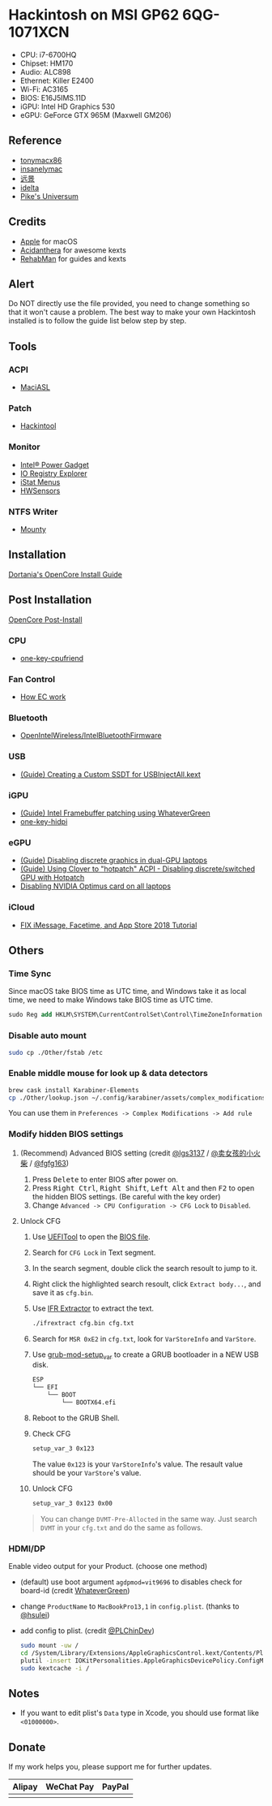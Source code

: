 * Hackintosh on MSI GP62 6QG-1071XCN
#+HTML: <img src="https://github.com/chuxubank/MSI-GP62-Hackintosh/raw/oc-intel-lfs/Other/screenshot.png" align="right" width="70%"/>

- CPU: i7-6700HQ
- Chipset: HM170
- Audio: ALC898
- Ethernet: Killer E2400
- Wi-Fi: AC3165
- BIOS: E16J5IMS.11D
- iGPU: Intel HD Graphics 530
- eGPU: GeForce GTX 965M (Maxwell GM206)

** Reference
- [[http://tonymacx86.com][tonymacx86]]
- [[http://www.insanelymac.com][insanelymac]]
- [[http://bbs.pcbeta.com][远景]]
- [[https://www.idelta.info][idelta]]
- [[https://pikeralpha.wordpress.com][Pike's Universum]]

** Credits
- [[https://www.apple.com/][Apple]] for macOS
- [[https://github.com/acidanthera][Acidanthera]] for awesome kexts
- [[https://github.com/RehabMan][RehabMan]] for guides and kexts

** Alert
Do NOT directly use the file provided, you need to change something so
that it won't cause a problem. The best way to make your own Hackintosh
installed is to follow the guide list below step by step.

** Tools
*** ACPI
- [[https://github.com/acidanthera/MaciASL][MaciASL]]

*** Patch
- [[http://headsoft.com.au/download/mac/Hackintool.zip][Hackintool]]

*** Monitor
- [[https://software.intel.com/en-us/articles/intel-power-gadget][Intel® Power Gadget]]
- [[https://download.developer.apple.com/Developer_Tools/Additional_Tools_for_Xcode_11/Additional_Tools_for_Xcode_11.dmg][IO Registry Explorer]]
- [[https://bjango.com/mac/istatmenus/][iStat Menus]]
- [[https://github.com/kozlek/HWSensors][HWSensors]]

*** NTFS Writer
- [[http://enjoygineering.com/mounty/][Mounty]]

** Installation
[[https://github.com/dortania/OpenCore-Install-Guide][Dortania's OpenCore Install Guide]]

** Post Installation
[[https://github.com/dortania/OpenCore-Post-Install][OpenCore Post-Install]]

*** CPU
- [[https://github.com/stevezhengshiqi/one-key-cpufriend][one-key-cpufriend]]

*** Fan Control
- [[https://github.com/YoyPa/isw/wiki/MSI-G-laptop-EC---Rosetta][How EC work]]

*** Bluetooth
- [[https://github.com/OpenIntelWireless/IntelBluetoothFirmware][OpenIntelWireless/IntelBluetoothFirmware]]

*** USB
- [[https://www.tonymacx86.com/threads/guide-creating-a-custom-ssdt-for-usbinjectall-kext.211311/][(Guide) Creating a Custom SSDT for USBInjectAll.kext]]

*** iGPU
- [[https://www.tonymacx86.com/threads/guide-intel-framebuffer-patching-using-whatevergreen.256490/][(Guide) Intel Framebuffer patching using WhateverGreen]]
- [[https://github.com/xzhih/one-key-hidpi][one-key-hidpi]]

*** eGPU
- [[https://www.tonymacx86.com/threads/guide-disabling-discrete-graphics-in-dual-gpu-laptops.163772/][(Guide) Disabling discrete graphics in dual-GPU laptops]]
- [[https://www.tonymacx86.com/threads/guide-using-clover-to-hotpatch-acpi.200137/post-1308262][(Guide) Using Clover to "hotpatch" ACPI - Disabling discrete/switched GPU with Hotpatch]]
- [[https://www.insanelymac.com/forum/forums/topic/295584-disabling-nvidia-optimus-card-on-all-laptops/][Disabling NVIDIA Optimus card on all laptops]]

*** iCloud
- [[https://www.youtube.com/watch?v=JhA7e26dGgM][FIX iMessage, Facetime, and App Store 2018 Tutorial]]

** Others
*** Time Sync
Since macOS take BIOS time as UTC time, and Windows take it as local time, we need to make Windows take BIOS time as UTC time.
#+BEGIN_SRC ps
  sudo Reg add HKLM\SYSTEM\CurrentControlSet\Control\TimeZoneInformation /v RealTimeIsUniversal /t REG_DWORD /d 1
#+END_SRC

*** Disable auto mount
#+BEGIN_SRC sh
  sudo cp ./Other/fstab /etc
#+END_SRC

*** Enable middle mouse for look up & data detectors
#+BEGIN_SRC sh
  brew cask install Karabiner-Elements
  cp ./Other/lookup.json ~/.config/karabiner/assets/complex_modifications
#+END_SRC
You can use them in =Preferences -> Complex Modifications -> Add rule=

*** Modify hidden BIOS settings
**** (Recommend) Advanced BIOS setting (credit [[github:lgs3137][@lgs3137]] / [[https://www.shinenet.cn/archives/61.html][@卖女孩的小火柴]] / [[github:fgfg163][@fgfg163]])
1. Press @@html:<kbd>@@Delete@@html:</kbd>@@ to enter BIOS after power on.
2. Press @@html:<kbd>@@Right Ctrl@@html:</kbd>@@, @@html:<kbd>@@Right
   Shift@@html:</kbd>@@, @@html:<kbd>@@Left Alt@@html:</kbd>@@
   and then @@html:<kbd>@@F2@@html:</kbd>@@ to open the hidden BIOS settings.
   (Be careful with the key order)
3. Change =Advanced -> CPU Configuration -> CFG Lock= to =Disabled=.
**** Unlock CFG
1. Use [[https://github.com/LongSoft/UEFITool][UEFITool]] to open the [[https://cn.msi.com/Laptop/support/GP62-6QG-1071XCN][BIOS file]].
2. Search for =CFG Lock= in Text segment.
3. In the search segment, double click the search resoult to jump to it.
4. Right click the highlighted search resoult, click =Extract body...=, and save
   it as =cfg.bin=.
5. Use [[https://github.com/LongSoft/Universal-IFR-Extractor][IFR Extractor]] to extract the text.
   #+begin_src sh
     ./ifrextract cfg.bin cfg.txt
   #+end_src

6. Search for =MSR 0xE2= in =cfg.txt=, look for =VarStoreInfo= and =VarStore=.
7. Use [[https://github.com/datasone/grub-mod-setup_var][grub-mod-setup_var]] to create a GRUB bootloader in a NEW USB disk.
   #+begin_src sh
     ESP
     └── EFI
         └── BOOT
             └── BOOTX64.efi
   #+end_src

8. Reboot to the GRUB Shell.

9. Check CFG
   #+begin_src sh
     setup_var_3 0x123
   #+end_src
   The value =0x123= is your =VarStoreInfo='s value.
   The resault value should be your =VarStore='s value.

10. Unlock CFG
    #+begin_src sh
      setup_var_3 0x123 0x00
    #+end_src

#+begin_quote
You can change =DVMT-Pre-Allocted= in the same way.
Just search =DVMT= in your =cfg.txt= and do the same as follows.
#+end_quote
*** HDMI/DP
Enable video output for your Product. (choose one method)
- (default) use boot argument =agdpmod=vit9696= to disables check for board-id (credit [[https://github.com/acidanthera/WhateverGreen][WhateverGreen]])
- change =ProductName= to =MacBookPro13,1= in =config.plist=. (thanks to [[github:hsulei][@hsulei]])
- add config to plist. (credit [[https://github.com/PLChinDev/Dell-Precision-5510-Catalina][@PLChinDev]])
  #+begin_src sh
    sudo mount -uw /
    cd /System/Library/Extensions/AppleGraphicsControl.kext/Contents/PlugIns/AppleGraphicsDevicePolicy.kext/Contents/
    plutil -insert IOKitPersonalities.AppleGraphicsDevicePolicy.ConfigMap.Mac-A5C67F76ED83108C -string "none" Info.plist
    sudo kextcache -i /
  #+end_src

** Notes
- If you want to edit plist's =Data= type in Xcode, you should use format like =<01000000>=.
** Donate
If my work helps you, please support me for further updates.
| Alipay                   | WeChat Pay                   | PayPal                  |
|--------------------------+------------------------------+-------------------------|
| [[file:.github/alipay.jpeg]] | [[file:.github/wechat_pay.jpeg]] | [[file:.github/paypal.png]] |
